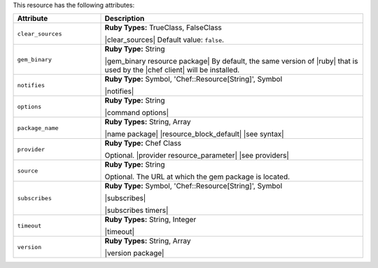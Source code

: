 .. The contents of this file are included in multiple topics.
.. This file should not be changed in a way that hinders its ability to appear in multiple documentation sets.

This resource has the following attributes:

.. list-table::
   :widths: 150 450
   :header-rows: 1

   * - Attribute
     - Description
   * - ``clear_sources``
     - **Ruby Types:** TrueClass, FalseClass

       |clear_sources| Default value: ``false``.
   * - ``gem_binary``
     - **Ruby Type:** String

       |gem_binary resource package| By default, the same version of |ruby| that is used by the |chef client| will be installed.
   * - ``notifies``
     - **Ruby Type:** Symbol, 'Chef::Resource[String]', Symbol

       |notifies|

       .. include:: ../../includes_resources_common/includes_resources_common_notifications_syntax_notifies.rst

       .. include:: ../../includes_resources_common/includes_resources_common_notifications_timers.rst
   * - ``options``
     - **Ruby Type:** String

       |command options|
   * - ``package_name``
     - **Ruby Types:** String, Array

       |name package| |resource_block_default| |see syntax|
   * - ``provider``
     - **Ruby Type:** Chef Class

       Optional. |provider resource_parameter| |see providers|
   * - ``source``
     - **Ruby Type:** String

       Optional. The URL at which the gem package is located.
   * - ``subscribes``
     - **Ruby Type:** Symbol, 'Chef::Resource[String]', Symbol

       |subscribes|

       .. include:: ../../includes_resources_common/includes_resources_common_notifications_syntax_subscribes.rst

       |subscribes timers|
   * - ``timeout``
     - **Ruby Types:** String, Integer

       |timeout|
   * - ``version``
     - **Ruby Types:** String, Array

       |version package|
